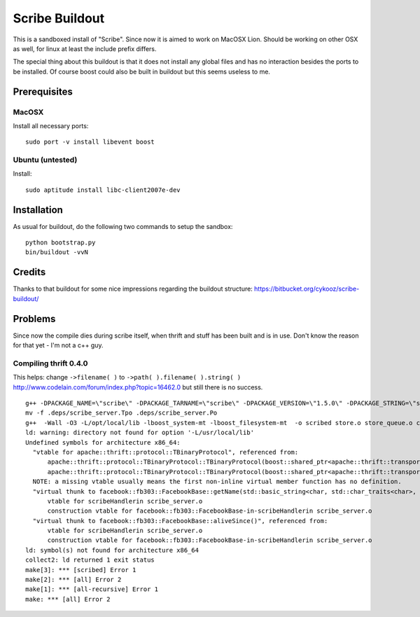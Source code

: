 Scribe Buildout
===============

This is a sandboxed install of "Scribe". Since now it is aimed 
to work on MacOSX Lion. Should be working on other OSX as well, 
for linux at least the include prefix differs. 

The special thing about this buildout is that it does not install
any global files and has no interaction besides the ports to 
be installed. Of course boost could also be built in buildout
but this seems useless to me. 

Prerequisites
-------------

MacOSX
......

Install all necessary ports::

    sudo port -v install libevent boost

Ubuntu (untested)
.................

Install::
    
    sudo aptitude install libc-client2007e-dev 

Installation
------------

As usual for buildout, do the following two commands to setup the
sandbox::

    python bootstrap.py
    bin/buildout -vvN

Credits
-------

Thanks to that buildout for some nice impressions regarding the
buildout structure: https://bitbucket.org/cykooz/scribe-buildout/

Problems
--------

Since now the compile dies during scribe itself, when thrift and stuff
has been built and is in use. Don't know the reason for that yet - 
I'm not a c++ guy.

Compiling thrift 0.4.0
......................

This helps: change ``->filename( )`` to ``->path( ).filename( ).string( )`` 
http://www.codelain.com/forum/index.php?topic=16462.0 but still there 
is no success.

::

    g++ -DPACKAGE_NAME=\"scribe\" -DPACKAGE_TARNAME=\"scribe\" -DPACKAGE_VERSION=\"1.5.0\" -DPACKAGE_STRING=\"scribe\ 1.5.0\" -DPACKAGE_BUGREPORT=\"\" -DPACKAGE_URL=\"\" -DPACKAGE=\"scribe\" -DVERSION=\"1.5.0\" -DHAVE_BOOST=/\*\*/ -DHAVE_BOOST_SYSTEM=/\*\*/ -DHAVE_BOOST_FILESYSTEM=/\*\*/ -I.  -I.. -I/Users/andi/project/scribe/parts/thrift/include -I/Users/andi/project/scribe/parts/thrift/include/thrift -I/Users/andi/project/scribe/parts/thrift/include/thrift -I/Users/andi/project/scribe/parts/thrift/include/thrift/fb303 -I/usr/local/include -I/opt/local/include   -I /Users/andi/project/scribe/parts/trift/share  -Wall -O3 -MT scribe_server.o -MD -MP -MF .deps/scribe_server.Tpo -c -o scribe_server.o scribe_server.cpp
    mv -f .deps/scribe_server.Tpo .deps/scribe_server.Po
    g++  -Wall -O3 -L/opt/local/lib -lboost_system-mt -lboost_filesystem-mt  -o scribed store.o store_queue.o conf.o file.o conn_pool.o scribe_server.o   -L/Users/andi/project/scribe/parts/thrift/lib -L/Users/andi/project/scribe/parts/thrift/lib -L/usr/local/lib -lfb303 -lthrift -lthriftnb -levent -lpthread  libscribe.a 
    ld: warning: directory not found for option '-L/usr/local/lib'
    Undefined symbols for architecture x86_64:
      "vtable for apache::thrift::protocol::TBinaryProtocol", referenced from:
          apache::thrift::protocol::TBinaryProtocol::TBinaryProtocol(boost::shared_ptr<apache::thrift::transport::TTransport>)in conn_pool.o
          apache::thrift::protocol::TBinaryProtocol::TBinaryProtocol(boost::shared_ptr<apache::thrift::transport::TTransport>, int, int, bool, bool)in scribe_server.o
      NOTE: a missing vtable usually means the first non-inline virtual member function has no definition.
      "virtual thunk to facebook::fb303::FacebookBase::getName(std::basic_string<char, std::char_traits<char>, std::allocator<char> >&)", referenced from:
          vtable for scribeHandlerin scribe_server.o
          construction vtable for facebook::fb303::FacebookBase-in-scribeHandlerin scribe_server.o
      "virtual thunk to facebook::fb303::FacebookBase::aliveSince()", referenced from:
          vtable for scribeHandlerin scribe_server.o
          construction vtable for facebook::fb303::FacebookBase-in-scribeHandlerin scribe_server.o
    ld: symbol(s) not found for architecture x86_64
    collect2: ld returned 1 exit status
    make[3]: *** [scribed] Error 1
    make[2]: *** [all] Error 2
    make[1]: *** [all-recursive] Error 1
    make: *** [all] Error 2

